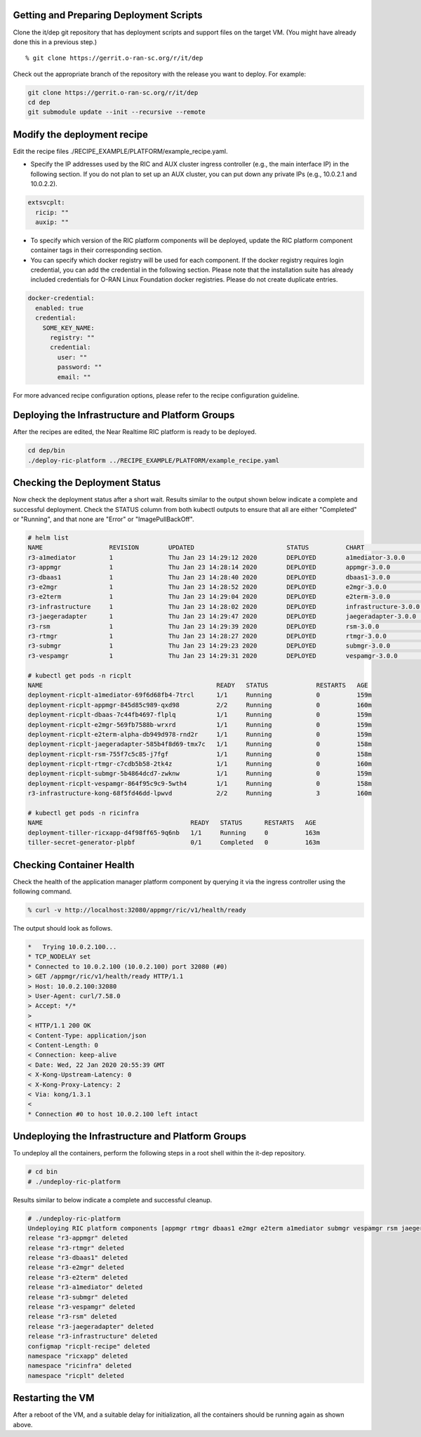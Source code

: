 .. This work is licensed under a Creative Commons Attribution 4.0 International License.
.. SPDX-License-Identifier: CC-BY-4.0
.. ===============LICENSE_START=======================================================
.. Copyright (C) 2019-2020 AT&T Intellectual Property
.. ===================================================================================
.. This documentation file is distributed under the Creative Commons Attribution
.. 4.0 International License (the "License"); you may not use this file except in
.. compliance with the License.  You may obtain a copy of the License at
..
.. http://creativecommons.org/licenses/by/4.0
..
.. This file is distributed on an "AS IS" BASIS,
.. WITHOUT WARRANTIES OR CONDITIONS OF ANY KIND, either express or implied.
.. See the License for the specific language governing permissions and
.. limitations under the License.
.. ===============LICENSE_END=========================================================


Getting and Preparing Deployment Scripts
----------------------------------------

Clone the it/dep git repository that has deployment scripts and support files on the target VM.
(You might have already done this in a previous step.)

::

  % git clone https://gerrit.o-ran-sc.org/r/it/dep

Check out the appropriate branch of the repository with the release you want to deploy.
For example:

.. code:: bash

  git clone https://gerrit.o-ran-sc.org/r/it/dep
  cd dep
  git submodule update --init --recursive --remote

Modify the deployment recipe
----------------------------

Edit the recipe files ./RECIPE_EXAMPLE/PLATFORM/example_recipe.yaml.

- Specify the IP addresses used by the RIC and AUX cluster ingress controller (e.g., the main interface IP) in the following section. If you do not plan to set up an AUX cluster, you can put down any private IPs (e.g., 10.0.2.1 and 10.0.2.2).

.. code:: bash

  extsvcplt:
    ricip: ""
    auxip: ""

- To specify which version of the RIC platform components will be deployed, update the RIC platform component container tags in their corresponding section.
- You can specify which docker registry will be used for each component. If the docker registry requires login credential, you can add the credential in the following section. Please note that the installation suite has already included credentials for O-RAN Linux Foundation docker registries. Please do not create duplicate entries.

.. code:: bash

  docker-credential:
    enabled: true
    credential:
      SOME_KEY_NAME:
        registry: ""
        credential:
          user: ""
          password: ""
          email: ""

For more advanced recipe configuration options, please refer to the recipe configuration guideline.


Deploying the Infrastructure and Platform Groups
------------------------------------------------

After the recipes are edited, the Near Realtime RIC platform is ready to be deployed.

.. code:: bash

  cd dep/bin
  ./deploy-ric-platform ../RECIPE_EXAMPLE/PLATFORM/example_recipe.yaml


Checking the Deployment Status
------------------------------

Now check the deployment status after a short wait. Results similar to the
output shown below indicate a complete and successful deployment. Check the
STATUS column from both kubectl outputs to ensure that all are either
"Completed" or "Running", and that none are "Error" or "ImagePullBackOff".

.. code::

  # helm list
  NAME                  REVISION        UPDATED                         STATUS          CHART                   APP VERSION     NAMESPACE
  r3-a1mediator         1               Thu Jan 23 14:29:12 2020        DEPLOYED        a1mediator-3.0.0        1.0             ricplt
  r3-appmgr             1               Thu Jan 23 14:28:14 2020        DEPLOYED        appmgr-3.0.0            1.0             ricplt
  r3-dbaas1             1               Thu Jan 23 14:28:40 2020        DEPLOYED        dbaas1-3.0.0            1.0             ricplt
  r3-e2mgr              1               Thu Jan 23 14:28:52 2020        DEPLOYED        e2mgr-3.0.0             1.0             ricplt
  r3-e2term             1               Thu Jan 23 14:29:04 2020        DEPLOYED        e2term-3.0.0            1.0             ricplt
  r3-infrastructure     1               Thu Jan 23 14:28:02 2020        DEPLOYED        infrastructure-3.0.0    1.0             ricplt
  r3-jaegeradapter      1               Thu Jan 23 14:29:47 2020        DEPLOYED        jaegeradapter-3.0.0     1.0             ricplt
  r3-rsm                1               Thu Jan 23 14:29:39 2020        DEPLOYED        rsm-3.0.0               1.0             ricplt
  r3-rtmgr              1               Thu Jan 23 14:28:27 2020        DEPLOYED        rtmgr-3.0.0             1.0             ricplt
  r3-submgr             1               Thu Jan 23 14:29:23 2020        DEPLOYED        submgr-3.0.0            1.0             ricplt
  r3-vespamgr           1               Thu Jan 23 14:29:31 2020        DEPLOYED        vespamgr-3.0.0          1.0             ricplt

  # kubectl get pods -n ricplt
  NAME                                               READY   STATUS             RESTARTS   AGE
  deployment-ricplt-a1mediator-69f6d68fb4-7trcl      1/1     Running            0          159m
  deployment-ricplt-appmgr-845d85c989-qxd98          2/2     Running            0          160m
  deployment-ricplt-dbaas-7c44fb4697-flplq           1/1     Running            0          159m
  deployment-ricplt-e2mgr-569fb7588b-wrxrd           1/1     Running            0          159m
  deployment-ricplt-e2term-alpha-db949d978-rnd2r     1/1     Running            0          159m
  deployment-ricplt-jaegeradapter-585b4f8d69-tmx7c   1/1     Running            0          158m
  deployment-ricplt-rsm-755f7c5c85-j7fgf             1/1     Running            0          158m
  deployment-ricplt-rtmgr-c7cdb5b58-2tk4z            1/1     Running            0          160m
  deployment-ricplt-submgr-5b4864dcd7-zwknw          1/1     Running            0          159m
  deployment-ricplt-vespamgr-864f95c9c9-5wth4        1/1     Running            0          158m
  r3-infrastructure-kong-68f5fd46dd-lpwvd            2/2     Running            3          160m

  # kubectl get pods -n ricinfra
  NAME                                        READY   STATUS      RESTARTS   AGE
  deployment-tiller-ricxapp-d4f98ff65-9q6nb   1/1     Running     0          163m
  tiller-secret-generator-plpbf               0/1     Completed   0          163m

Checking Container Health
-------------------------

Check the health of the application manager platform component by querying it
via the ingress controller using the following command.

.. code:: bash

  % curl -v http://localhost:32080/appmgr/ric/v1/health/ready

The output should look as follows.

.. code::

  *   Trying 10.0.2.100...
  * TCP_NODELAY set
  * Connected to 10.0.2.100 (10.0.2.100) port 32080 (#0)
  > GET /appmgr/ric/v1/health/ready HTTP/1.1
  > Host: 10.0.2.100:32080
  > User-Agent: curl/7.58.0
  > Accept: */*
  >
  < HTTP/1.1 200 OK
  < Content-Type: application/json
  < Content-Length: 0
  < Connection: keep-alive
  < Date: Wed, 22 Jan 2020 20:55:39 GMT
  < X-Kong-Upstream-Latency: 0
  < X-Kong-Proxy-Latency: 2
  < Via: kong/1.3.1
  <
  * Connection #0 to host 10.0.2.100 left intact


Undeploying the Infrastructure and Platform Groups
--------------------------------------------------

To undeploy all the containers, perform the following steps in a root shell
within the it-dep repository.

.. code:: bash

  # cd bin
  # ./undeploy-ric-platform

Results similar to below indicate a complete and successful cleanup.

.. code::

  # ./undeploy-ric-platform
  Undeploying RIC platform components [appmgr rtmgr dbaas1 e2mgr e2term a1mediator submgr vespamgr rsm jaegeradapter infrastructure]
  release "r3-appmgr" deleted
  release "r3-rtmgr" deleted
  release "r3-dbaas1" deleted
  release "r3-e2mgr" deleted
  release "r3-e2term" deleted
  release "r3-a1mediator" deleted
  release "r3-submgr" deleted
  release "r3-vespamgr" deleted
  release "r3-rsm" deleted
  release "r3-jaegeradapter" deleted
  release "r3-infrastructure" deleted
  configmap "ricplt-recipe" deleted
  namespace "ricxapp" deleted
  namespace "ricinfra" deleted
  namespace "ricplt" deleted


Restarting the VM
-----------------

After a reboot of the VM, and a suitable delay for initialization,
all the containers should be running again as shown above.
